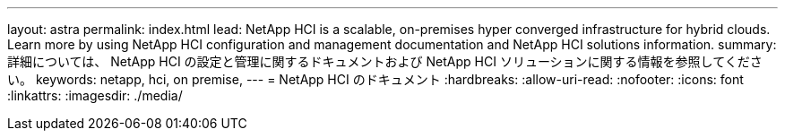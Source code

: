 ---
layout: astra 
permalink: index.html 
lead: NetApp HCI is a scalable, on-premises hyper converged infrastructure for hybrid clouds. Learn more by using NetApp HCI configuration and management documentation and NetApp HCI solutions information. 
summary: 詳細については、 NetApp HCI の設定と管理に関するドキュメントおよび NetApp HCI ソリューションに関する情報を参照してください。 
keywords: netapp, hci, on premise, 
---
= NetApp HCI のドキュメント
:hardbreaks:
:allow-uri-read: 
:nofooter: 
:icons: font
:linkattrs: 
:imagesdir: ./media/


